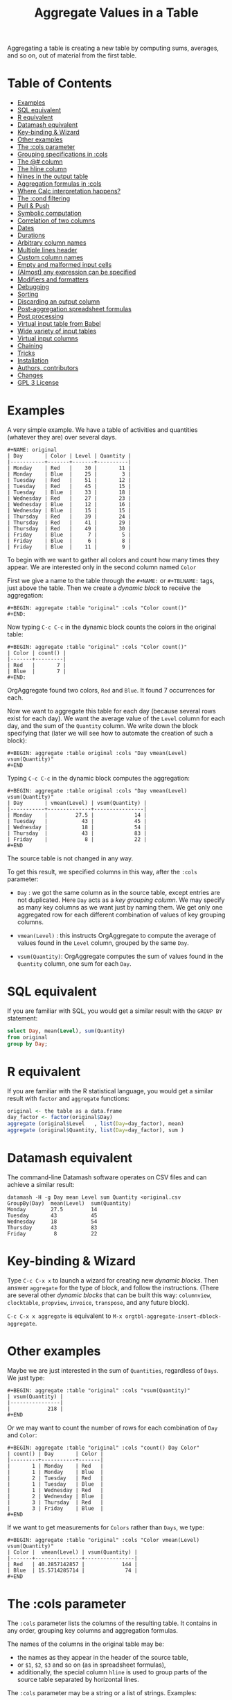 # -*- mode: org; coding:utf-8; -*-
#+TITLE: Aggregate Values in a Table
#+OPTIONS: ^:{} authors:Thierry Banel, Michael Brand toc:nil

Aggregating a table is creating a new table by computing sums,
averages, and so on, out of material from the first table.

* Table of Contents
:PROPERTIES:
:TOC:      :include siblings :depth 1 :force () :ignore (this) :local (nothing)
:CUSTOM_ID: table-of-contents
:END:

:CONTENTS:
- [[#examples][Examples]]
- [[#sql-equivalent][SQL equivalent]]
- [[#r-equivalent][R equivalent]]
- [[#datamash-equivalent][Datamash equivalent]]
- [[#key-binding--wizard][Key-binding & Wizard]]
- [[#other-examples][Other examples]]
- [[#the-cols-parameter][The :cols parameter]]
- [[#grouping-specifications-in-cols][Grouping specifications in :cols]]
- [[#the--column][The @# column]]
- [[#the-hline-column][The hline column]]
- [[#hlines-in-the-output-table][hlines in the output table]]
- [[#aggregation-formulas-in-cols][Aggregation formulas in :cols]]
- [[#where-calc-interpretation-happens][Where Calc interpretation happens?]]
- [[#the-cond-filtering][The :cond filtering]]
- [[#pull--push][Pull & Push]]
- [[#symbolic-computation][Symbolic computation]]
- [[#correlation-of-two-columns][Correlation of two columns]]
- [[#dates][Dates]]
- [[#durations][Durations]]
- [[#arbitrary-column-names][Arbitrary column names]]
- [[#multiple-lines-header][Multiple lines header]]
- [[#custom-column-names][Custom column names]]
- [[#empty-and-malformed-input-cells][Empty and malformed input cells]]
- [[#almost-any-expression-can-be-specified][(Almost) any expression can be specified]]
- [[#modifiers-and-formatters][Modifiers and formatters]]
- [[#debugging][Debugging]]
- [[#sorting][Sorting]]
- [[#discarding-an-output-column][Discarding an output column]]
- [[#post-aggregation-spreadsheet-formulas][Post-aggregation spreadsheet formulas]]
- [[#post-processing][Post processing]]
- [[#virtual-input-table-from-babel][Virtual input table from Babel]]
- [[#wide-variety-of-input-tables][Wide variety of input tables]]
- [[#virtual-input-columns][Virtual input columns]]
- [[#chaining][Chaining]]
- [[#tricks][Tricks]]
- [[#installation][Installation]]
- [[#authors-contributors][Authors, contributors]]
- [[#changes][Changes]]
- [[#gpl-3-license][GPL 3 License]]
:END:

* Examples
:PROPERTIES:
:CUSTOM_ID: examples
:END:
A very simple example. We have a table of activities and quantities
(whatever they are) over several days.

#+BEGIN_EXAMPLE
#+NAME: original
| Day       | Color | Level | Quantity |
|-----------+-------+-------+----------|
| Monday    | Red   |    30 |       11 |
| Monday    | Blue  |    25 |        3 |
| Tuesday   | Red   |    51 |       12 |
| Tuesday   | Red   |    45 |       15 |
| Tuesday   | Blue  |    33 |       18 |
| Wednesday | Red   |    27 |       23 |
| Wednesday | Blue  |    12 |       16 |
| Wednesday | Blue  |    15 |       15 |
| Thursday  | Red   |    39 |       24 |
| Thursday  | Red   |    41 |       29 |
| Thursday  | Red   |    49 |       30 |
| Friday    | Blue  |     7 |        5 |
| Friday    | Blue  |     6 |        8 |
| Friday    | Blue  |    11 |        9 |
#+END_EXAMPLE

To begin with we want to gather all colors and count how many times
they appear. We are interested only in the second column named =Color=

First we give a name to the table through the =#+NAME:=
or =#+TBLNAME:= tags, just above the table.
Then we create a /dynamic block/ to receive the aggregation:

#+BEGIN_EXAMPLE
#+BEGIN: aggregate :table "original" :cols "Color count()"
#+END:
#+END_EXAMPLE

Now typing =C-c C-c= in the dynamic block counts the colors in the original table:

#+BEGIN_EXAMPLE
#+BEGIN: aggregate :table "original" :cols "Color count()"
| Color | count() |
|-------+---------|
| Red   |       7 |
| Blue  |       7 |
#+END:
#+END_EXAMPLE

OrgAggregate found two colors, =Red= and =Blue=. It found 7 occurrences
for each.

Now we want to aggregate this table for each day (because several rows
exist for each day). We want the average value of the =Level= column for
each day, and the sum of the =Quantity= column. We write down the
block specifying that (later we will see how to automate the creation
of such a block):

#+BEGIN_EXAMPLE
#+BEGIN: aggregate :table original :cols "Day vmean(Level) vsum(Quantity)"
#+END
#+END_EXAMPLE

Typing =C-c C-c= in the dynamic block computes the aggregation:

#+BEGIN_EXAMPLE
#+BEGIN: aggregate :table original :cols "Day vmean(Level) vsum(Quantity)"
| Day       | vmean(Level) | vsum(Quantity) |
|-----------+--------------+----------------|
| Monday    |         27.5 |             14 |
| Tuesday   |           43 |             45 |
| Wednesday |           18 |             54 |
| Thursday  |           43 |             83 |
| Friday    |            8 |             22 |
#+END
#+END_EXAMPLE

The source table is not changed in any way.

To get this result, we specified columns in this way, after the
=:cols= parameter:

- =Day= : we got the same column as in the source table, except
  entries are not duplicated.  Here =Day= acts as a /key grouping column/.
  We may specify as many key columns as we want just by naming them.
  We get only one aggregated row for each different combination
  of values of key grouping columns.

- =vmean(Level)= : this instructs OrgAggregate to compute the average of
  values found in the =Level= column, grouped by the same =Day=.

- =vsum(Quantity)=: OrgAggregate computes the sum of values found in the
  =Quantity= column, one sum for each =Day=.

* SQL equivalent
:PROPERTIES:
:CUSTOM_ID: sql-equivalent
:END:

If you are familiar with SQL, you would get a similar result with the
=GROUP BY= statement:

#+begin_src sql
select Day, mean(Level), sum(Quantity)
from original
group by Day;
#+end_src

* R equivalent
:PROPERTIES:
:CUSTOM_ID: r-equivalent
:END:

If you are familiar with the R statistical language, you would get a
similar result with =factor= and =aggregate= functions:

#+begin_src R
original <- the table as a data.frame
day_factor <- factor(original$Day)
aggregate (original$Level   , list(Day=day_factor), mean)
aggregate (original$Quantity, list(Day=day_factor), sum )
#+end_src

* Datamash equivalent
:PROPERTIES:
:CUSTOM_ID: datamash-equivalent
:END:

The command-line Datamash software operates on CSV files and can
achieve a similar result:

#+begin_src shell
datamash -H -g Day mean Level sum Quantity <original.csv
GroupBy(Day)  mean(Level)  sum(Quantity)
Monday        27.5         14
Tuesday       43           45
Wednesday     18           54
Thursday      43           83
Friday         8           22
#+end_src

* Key-binding & Wizard
:PROPERTIES:
:CUSTOM_ID: key-binding--wizard
:END:

Type =C-c C-x x= to launch a wizard for creating new /dynamic blocks/.
Then answer =aggregate= for the type of block, and follow the instructions.
(There are several other /dynamic blocks/ that can be built this way:
~columnview~, ~clocktable~, ~propview~, ~invoice~, ~transpose~, and any
future block).

=C-c C-x x aggregate= is equivalent to
=M-x orgtbl-aggregate-insert-dblock-aggregate=.

* Other examples
:PROPERTIES:
:CUSTOM_ID: other-examples
:END:

Maybe we are just interested in the sum of =Quantities=, regardless of
=Days=. We just type:

#+BEGIN_EXAMPLE
#+BEGIN: aggregate :table "original" :cols "vsum(Quantity)"
| vsum(Quantity) |
|----------------|
|            218 |
#+END
#+END_EXAMPLE

Or we may want to count the number of rows for each combination of
=Day= and =Color=:

#+BEGIN_EXAMPLE
#+BEGIN: aggregate :table "original" :cols "count() Day Color"
| count() | Day       | Color |
|---------+-----------+-------|
|       1 | Monday    | Red   |
|       1 | Monday    | Blue  |
|       2 | Tuesday   | Red   |
|       1 | Tuesday   | Blue  |
|       1 | Wednesday | Red   |
|       2 | Wednesday | Blue  |
|       3 | Thursday  | Red   |
|       3 | Friday    | Blue  |
#+END
#+END_EXAMPLE

If we want to get measurements for =Colors= rather than =Days=, we
type:

#+BEGIN_EXAMPLE
#+BEGIN: aggregate :table "original" :cols "Color vmean(Level) vsum(Quantity)"
| Color |  vmean(Level) | vsum(Quantity) |
|-------+---------------+----------------|
| Red   | 40.2857142857 |            144 |
| Blue  | 15.5714285714 |             74 |
#+END
#+END_EXAMPLE

* The :cols parameter
:PROPERTIES:
:CUSTOM_ID: the-cols-parameter
:END:

The =:cols= parameter lists the columns of the resulting table. It
contains in any order, grouping key columns and aggregation formulas.

The names of the columns in the original table may be:
- the names as they appear in the header of the source table,
- or =$1=, =$2=, =$3= and so on (as in spreadsheet formulas),
- additionally, the special column =hline= is used to group
  parts of the source table separated by horizontal lines.

The =:cols= parameter may be a string or a list of strings. Examples:
#+BEGIN_EXAMPLE
  :cols "Day vmean(Level);f3 vsum(Quantity);f2"
  :cols ("Day" "vmean(Level);f3" "vsum(Quantity);f2")
#+END_EXAMPLE

If a single string is used, it is split by spaces. Thus, a given
formula, including its semicolon and modifiers, must not contain any
space. If spaces are required within a formula, then use the
parenthesis list. If a column name has spaces, quote it like this:
#+BEGIN_EXAMPLE
  'yellow submarine'
#+END_EXAMPLE

* Grouping specifications in :cols
:PROPERTIES:
:CUSTOM_ID: grouping-specifications-in-cols
:END:

Grouping is done on columns of the source table acting as key columns.
Just name the key columns.

Additionally, the =hline= specification means that rows between two
horizontal lines should be grouped.

Key columns and =hline= are used to group rows of the source
table with unique combinations of those columns.

* The @# column
:PROPERTIES:
:CUSTOM_ID: the--column
:END:

The special column named =@#= gives the row number in the source
table. The =@#= name is the same as in the Org table spreadsheet
formulas. It is a virtual column in the sense that it does not appear
in the input table. Other than that, it is usable as any real column.

Example: we compute the average of the row number for colors =Red= &
=Blue=. This gives a sense of whether each colors appears rather at the
beginning or the end of the table.

#+begin_example
#+BEGIN: aggregate :table "original" :cols "Color vmean(@#)"
| Color | vmean(@#) |
|-------+-----------|
| Red   | 6.2857143 |
| Blue  | 8.7142857 |
#+END:
#+end_example

Example: we recover the input table in reverse order. We use =@#= as a
key column sorted in decreasing order with =;^N=. Then we make it
invisible with =,<>= so that it does not appear in the output.

#+begin_example
#+BEGIN: aggregate :table "original" :cols "Day Color Level Quantity @#;^N;<>"
| Day       | Color | Level | Quantity |
|-----------+-------+-------+----------|
| Friday    | Blue  |    11 |        9 |
| Friday    | Blue  |     6 |        8 |
| Friday    | Blue  |     7 |        5 |
| Thursday  | Red   |    49 |       30 |
| Thursday  | Red   |    41 |       29 |
| Thursday  | Red   |    39 |       24 |
| Wednesday | Blue  |    15 |       15 |
| Wednesday | Blue  |    12 |       16 |
| Wednesday | Red   |    27 |       23 |
| Tuesday   | Blue  |    33 |       18 |
| Tuesday   | Red   |    45 |       15 |
| Tuesday   | Red   |    51 |       12 |
| Monday    | Blue  |    25 |        3 |
| Monday    | Red   |    30 |       11 |
#+END:
#+end_example

* The hline column
:PROPERTIES:
:CUSTOM_ID: the-hline-column
:END:

hline = "horizontal line"

The special column named =hline= gives the block number in the source
table. A block is the rows separated by horizontal lines in the input
table. The first block is numbered =0=. It is a virtual column in the
sense that it does not appear in the input table. Other than that, it
is usable as any real column.

Here is a source table containing 3 blocks separated by horizontal
lines:

#+BEGIN_EXAMPLE
#+NAME: originalhl
| Color | Level | Quantity |
|-------+-------+----------|
| Red   |    30 |       11 |
| Blue  |    25 |        3 |
| Red   |    51 |       12 |
| Red   |    45 |       15 |
| Blue  |    33 |       18 |
|-------+-------+----------|
| Red   |    27 |       23 |
| Blue  |    12 |       16 |
| Blue  |    15 |       15 |
| Red   |    39 |       24 |
| Red   |    41 |       29 |
|-------+-------+----------|
| Red   |    49 |       30 |
| Blue  |     7 |        5 |
| Blue  |     6 |        8 |
| Blue  |    11 |        9 |
#+END_EXAMPLE

And here is the aggregation by those 3 blocks:

#+BEGIN_EXAMPLE
#+BEGIN: aggregate :table originalhl :cols "hline vmean(Level) vsum(Quantity)"
| hline | vmean(Level) | vsum(Quantity) |
|-------+--------------+----------------|
|     0 |         36.8 |             59 |
|     1 |         26.8 |            107 |
|     2 |        18.25 |             52 |
#+END:
#+END_EXAMPLE

If we want additional details with the =Color= column, we just name it:

#+BEGIN_EXAMPLE
#+BEGIN: aggregate :table originalhl :cols "hline Color vmean(Level) vsum(Quantity)"
| hline | Color |  vmean(Level) | vsum(Quantity) |
|-------+-------+---------------+----------------|
|     0 | Red   |            42 |             38 |
|     0 | Blue  |            29 |             21 |
|     1 | Red   | 35.6666666667 |             76 |
|     1 | Blue  |          13.5 |             31 |
|     2 | Red   |            49 |             30 |
|     2 | Blue  |             8 |             22 |
#+END:
#+END_EXAMPLE

There is an ugly value, =35.6666666667=, in the middle of the
table. See later how to format it.

* hlines in the output table
:PROPERTIES:
:CUSTOM_ID: hlines-in-the-output-table
:END:

Example of an input table containing 3 hlines:

#+begin_example
#+name: withhline
| cölØr  | vâluε | ra;han |
|--------+-------+--------|
| Red    |   1.3 |     41 |
| Red    |   3.5 |     35 |
| Yellow |   9.1 |     95 |
| Red    |   2.6 |     84 |
|--------+-------+--------|
| Blue   |   8.7 |     52 |
| Blue   |   7.0 |     29 |
| Yellow |   5.4 |     17 |
|--------+-------+--------|
| Blue   |   4.9 |     64 |
| Red    |   3.9 |     51 |
| Yellow |   2.4 |     55 |
| Yellow |   6.6 |     34 |
|--------+-------+--------|
| Red    |   1.1 |     58 |
| Yellow |   3.4 |     51 |
#+end_example

With the =:hline 1= parameter, we get back the original hlines. Without
this parameter, the resulting table would have no hlines.

#+begin_example
#+BEGIN: aggregate :table "withhline" :cols "cölØr vâluε 'ra;han'" :hline 1
| cölØr  | vâluε | 'ra;han' |
|--------+-------+----------|
| Red    |   1.3 |       41 |
| Red    |   3.5 |       35 |
| Yellow |   9.1 |       95 |
| Red    |   2.6 |       84 |
|--------+-------+----------|
| Blue   |   8.7 |       52 |
| Blue   |   7.0 |       29 |
| Yellow |   5.4 |       17 |
|--------+-------+----------|
| Blue   |   4.9 |       64 |
| Red    |   3.9 |       51 |
| Yellow |   2.4 |       55 |
| Yellow |   6.6 |       34 |
|--------+-------+----------|
| Red    |   1.1 |       58 |
| Yellow |   3.4 |       51 |
#+END:
#+end_example

This example is a shorthand for this one, where an explicit =hline=
column is requested, then discarded with =<>=:

#+begin_example
#+BEGIN: aggregate :table "withhline" :cols "hline;^n;<> cölØr vâluε 'ra;han'" :hline 1
| cölØr  | vâluε | 'ra;han' |
|--------+-------+----------|
| Red    |   1.3 |       41 |
| Red    |   3.5 |       35 |
| Yellow |   9.1 |       95 |
| Red    |   2.6 |       84 |
|--------+-------+----------|
| Blue   |   8.7 |       52 |
| Blue   |   7.0 |       29 |
| Yellow |   5.4 |       17 |
|--------+-------+----------|
| Blue   |   4.9 |       64 |
| Red    |   3.9 |       51 |
| Yellow |   2.4 |       55 |
| Yellow |   6.6 |       34 |
|--------+-------+----------|
| Red    |   1.1 |       58 |
| Yellow |   3.4 |       51 |
#+END:
#+end_example

Actually, output hlines are not limited to input ones. They may appear
on the major sorted column. In this example, the =cölØr= column is
sorted, and we require output hlines with =:hline 1=. Then hlines will
separate blocks of identical =cölØr= rows:

#+begin_example
#+BEGIN: aggregate :table "withhline" :cols "cölØr;^a vâluε 'ra;han'" :hline 1
| cölØr  | vâluε | 'ra;han' |
|--------+-------+----------|
| Blue   |   8.7 |       52 |
| Blue   |   7.0 |       29 |
| Blue   |   4.9 |       64 |
|--------+-------+----------|
| Red    |   1.3 |       41 |
| Red    |   3.5 |       35 |
| Red    |   2.6 |       84 |
| Red    |   3.9 |       51 |
| Red    |   1.1 |       58 |
|--------+-------+----------|
| Yellow |   9.1 |       95 |
| Yellow |   5.4 |       17 |
| Yellow |   2.4 |       55 |
| Yellow |   6.6 |       34 |
| Yellow |   3.4 |       51 |
#+END:
#+end_example

In this previous example, output hlines are unrelated to input ones.

The =:hline= parameter may be =2=. It means that two sorted columns will
be looked at when deciding to put an hline. In the following example,
the two sorted columns are =hline= and =cölØr=. Therefore output hlines
separate blocks of identical =hline= and =cölØr=:

#+begin_example
#+BEGIN: aggregate :table "withhline" :cols "hline;^n cölØr;^a vâluε 'ra;han'" :hline 2
| hline | cölØr  | vâluε | 'ra;han' |
|-------+--------+-------+----------|
|     0 | Red    |   1.3 |       41 |
|     0 | Red    |   3.5 |       35 |
|     0 | Red    |   2.6 |       84 |
|-------+--------+-------+----------|
|     0 | Yellow |   9.1 |       95 |
|-------+--------+-------+----------|
|     1 | Blue   |   8.7 |       52 |
|     1 | Blue   |   7.0 |       29 |
|-------+--------+-------+----------|
|     1 | Yellow |   5.4 |       17 |
|-------+--------+-------+----------|
|     2 | Blue   |   4.9 |       64 |
|-------+--------+-------+----------|
|     2 | Red    |   3.9 |       51 |
|-------+--------+-------+----------|
|     2 | Yellow |   2.4 |       55 |
|     2 | Yellow |   6.6 |       34 |
|-------+--------+-------+----------|
|     3 | Red    |   1.1 |       58 |
|-------+--------+-------+----------|
|     3 | Yellow |   3.4 |       51 |
#+END:
#+end_example

And the =hline= column may be discarded (but its side effect
remains). To do so use the =;<>= specifier:

#+begin_example
#+BEGIN: aggregate :table "withhline" :cols "hline;^n;<> cölØr;^a vâluε 'ra;han'" :hline 2
| cölØr  | vâluε | 'ra;han' |
|--------+-------+----------|
| Red    |   1.3 |       41 |
| Red    |   3.5 |       35 |
| Red    |   2.6 |       84 |
|--------+-------+----------|
| Yellow |   9.1 |       95 |
|--------+-------+----------|
| Blue   |   8.7 |       52 |
| Blue   |   7.0 |       29 |
|--------+-------+----------|
| Yellow |   5.4 |       17 |
|--------+-------+----------|
| Blue   |   4.9 |       64 |
|--------+-------+----------|
| Red    |   3.9 |       51 |
|--------+-------+----------|
| Yellow |   2.4 |       55 |
| Yellow |   6.6 |       34 |
|--------+-------+----------|
| Red    |   1.1 |       58 |
|--------+-------+----------|
| Yellow |   3.4 |       51 |
#+END:
#+end_example

The =:hline= parameter accepts a number:
- =:hline 0=, =:hline no=, =:hline nil=, or no =:hline= mean that there will
  be no hlines in the output.
- =:hline 1=, =:hline yes=, =:hline t= mean that hlines will separate blocks
  of identical rows regarding the major sorted column. In case no
  column is sorted, then output hlines will reflect input ones.
- =:hline 2= means that the major and the next major sorted columns will
  be used to separate identical rows regarding those two columns.
- =:hline 3=, =:hline 4=, ... may be specified, but they may result in too
  much hlines.

* Aggregation formulas in :cols
:PROPERTIES:
:CUSTOM_ID: aggregation-formulas-in-cols
:END:

Aggregation formulas are applied for each of those groupings, on the
specified columns.

We saw examples with =sum=, =mean=, =count= aggregations. There are
many other aggregations. They are based on functions provided by Calc:

- =count()= or =vcount()=
  + in Calc: =`u #' (`calc-vector-count') [`vcount'])=
  + gives the number of elements in the group being aggregated;
    this function may or may not take a column parameter;
    with a parameter, empty cells are not counted
    (except with the =E= modifier)..

- =sum(X)= or =vsum(X)=
  + in Calc: =`u +' (`calc-vector-sum') [`vsum']=
  + computes the sum of elements being aggregated

- =cnorm(X)=
  + in Calc: =`v N' (calc-cnorm') [`cnorm']=
  + like =vsum(X)=, compute the sum of values, but first replacing negative
    values by their opposite

- =max(X)= or =vmax(X)=
  + in Calc: =`u X' (`calc-vector-max') [`vmax']=
  + gives the largest of the elements being aggregated

- =min(X)= or =vmin(X)=
  + in Calc: =`u N' (`calc-vector-min') [`vmin']=
  + gives the smallest of the elements being aggregated

- =span(X)= or =vspan(X)=
  + in Calc: =`v :' (`calc-set-span') [`vspan']=
  + summarizes values to be aggregated into an interval =[MIN..MAX]=
    where =MIN= and =MAX= are the minimal and maximal values to be aggregated

- =rnorm(X)=
  + in Calc: =`v n' (`calc-rnorm) [`rnorm']=
  + like =vmax(X)=, gives the maximum of values, but first replacing negative
    values by their opposite

- =mean(X)= or =vmean(X)=
  + in Calc: =`u M' (`calc-vector-mean') [`vmean']=
  + computes the average (arithmetic mean) of elements being aggregated

- =meane(X)= or =vmeane(X)=
  + in Calc: =`I u M' (`calc-vector-mean-error') [`vmeane']=
  + computes the average (as mean) along with the estimated error of elements being aggregated

- =median(X)= or =vmedian(X)=
  + in Calc: =`H u M' (`calc-vector-median') [`vmedian']=
  + computes the median of elements being aggregated, by taking the middle element after sorting them

- =hmean(X)= or =vhmean(X)=
  + in Calc: =`H I u M' (`calc-vector-harmonic-mean') [`vhmean']=
  + computes the harmonic mean of elements being aggregated

- =gmean(X)= or =vgmean(X)=
  + in Calc: =`u G' (`calc-vector-geometric-mean') [`vgmean']=
  + computes the geometric mean of elements being aggregated

- =sdev(X)= or =vsdev(X)=
  + in Calc: =`u S' (`calc-vector-sdev') [`vsdev']=
  + computes the standard deviation of elements being aggregated

- =psdev(X)= or =vpsdev(X)=
  + in Calc: =`I u S' (`calc-vector-pop-sdev') [`vpsdev']=
  + computes the population standard deviation (divide by N instead of N-1)

- =var(X)= or =vvar(X)=
  + in Calc: =`H u S' (`calc-vector-variance') [`vvar']=
  + computes the variance of elements being aggregated

- =pvar(X)= or =vpvar(X)=
  + in Calc: =`H u S' (`calc-vector-variance') [`vpvar']=
  + computes the population variance of elements being aggregated

- =pcov(X,Y)= or =vpcov(X,Y)=
  + in Calc: =`I u C' (`calc-vector-pop-covariance') [`vpcov']=
  + computes the population covariance of elements being aggregated from two columns (divides by N)

- =cov(X,Y)= or =vcov(X,Y)=
  + in Calc: =`u C' (`calc-vector-covariance') [`vcov']=
  + computes the sample covariance of elements being aggregated from two columns (divides by N-1)

- =corr(X,Y)= or =vcorr(X,Y)=
  + in Calc: =`H u C' (`calc-vector-correlation') [`vcorr']=
  + computes the linear correlation coefficient of elements being aggregated in two columns

- =prod(X)= or =vprod(X)=
  + in Calc: =`u *' (`calc-vector-product') [`vprod']=
  + computes the product of elements being aggregated

- =vlist(X)= or =list(X)=
  + gives the list of =X= being aggregated, verbatim, without aggregation.

- =(X)= or =X= in a formula
  + returns the list of =X= being aggregated, without aggregation,
    passed through Calc interpretation.

- =sort(X)=
  + in Calc: =`v S' (`calc-sort') [`sort']=
  + sorts elements to be aggregated in ascending order;
    only works on numerical values

- =rsort(X)=
  + in Calc: =`I v S' (`calc-sort') [`sort']=
  + sorts elements to be aggregated in descending order;
    only works on numerical values

- =rev(X)=
  + in Calc: =`' (`calc-reverse-vector') [`rev']=
  + returns the list of values to be aggregated in reverse order

- =subvec(X,from)=, =subvec(X,from,to)=
  + in Calc: =`v s' (`calcFunc-subvec') [`subvec']=
  + extracts a sub-list from =X= starting at =from= and ending at =to= excluded
    (or up to the end if =to= is not given).
    The first value is numbered =1=. So for instance
    =subvec(X,1,3)= extracts the first two values

- =vmask(M,X)=
  + in Calc: =`v m' (`calcFunc-vmask') [`vmask']=
  + extracts a sub-list from =X=, keeping only values for which corresponding values in
    =M= (the mask) are not zero

- =head(X)=
  + in Calc: =`v h' (`calc-head') [`head']=
  + returns the first value to be aggregated

- =rtail(X)=
  + in Calc: =`H I v h' (`calc-head') [`rtail']=
  + returns the last value to be aggregated

- =find(X,val)=
  + in Calc: =`v f' (`calc-vector-find') [`find']=
  + returns the index of =val= in the list of values to be aggregated, or =0=
    if =val= is not found. Index starts from =1=

- =rdup(X)=
  + in Calc: =`v +' (`calc-remove-duplicates') [`rdup']=
  + remove duplicates from =X= and returns remaining values sorted in
    ascending order

- =grade(X)=
  + in Calc: =`v G' (`calc-grade') [`grade']=
  + returns a list of index of values to be aggregated: the index of the lowest value,
    then the second lowest value, and so on up to the index of the highest value.
    Indexes start from =1=

- =rgrade(X)=
  + in Calc: =`I v G' (`calc-grade') [`rgrade']=
  + Like =grade= in reverse order

The aggregation functions may be written with or without a leading
=v=. =sum= and =vsum= are equivalent.  The =v= form should be
preferred, as it is the one used in the Org table spreadsheet, and in
Calc.  The non-v names may be dropped in the future.

* Where Calc interpretation happens?
:PROPERTIES:
:CUSTOM_ID: where-calc-interpretation-happens
:END:

*Calc* is the standard Emacs desktop calculator. Actual mathematical
computations are handled through Calc. This offers a lot of
flexibility.

Example of input table. Besides numbers, there are cells with
mathematical expressions like =20*30=, or just labels as =Red&Green=
without any mathematical meaning.

#+BEGIN_EXAMPLE
#+name: to_Calc_or_not_to_Calc
| Day       | Color      | Level  |
|-----------+------------+--------|
| Monday    | Red        | 20*30  |
| Monday    | Blue       | 55+45  |
| Tuesday   | Red        | 1      |
| Tuesday   | Red&Green  | 2      |
| Tuesday   | Blue+Green | 3      |
| Wednesday | Red        | (27)   |
| Wednesday | Red        | (12+1) |
| Wednesday | Green      | [15]   |
#+END_EXAMPLE

Basically, Calc operates twice. For example in the formula
=vsum(Level)=:
- Calc computes =Level= for every input cell in the =Level= column,
- then Calc computes =vsum()= applied to the resulting list.

#+BEGIN_EXAMPLE
#+BEGIN: aggregate :table "to_Calc_or_not_to_Calc" :cols "Day vsum(Level)"
| Day       | vsum(Level) |
|-----------+-------------|
| Monday    |         700 |
| Tuesday   |           6 |
| Wednesday |          55 |
#+END:
#+END_EXAMPLE

There are a few occasions were Calc computation does not happen:
=vcount()= and =vlist(X)=.

The =vcount()= sub-formula is evaluated as the number of input rows in
each group, without Calc intervention. However, later on Calc can
handle this number in a formula as this one: =vsum(Level)/vcount()=

#+BEGIN_EXAMPLE
#+BEGIN: aggregate :table "to_Calc_or_not_to_Calc" :cols "Day vcount() vsum(Level)/vcount()"
| Day       | vcount() | vsum(Level)/vcount() |
|-----------+----------+----------------------|
| Monday    |        2 |                  350 |
| Tuesday   |        3 |                    2 |
| Wednesday |        3 |            18.333333 |
#+END:
#+END_EXAMPLE

And of course when input cells do not have a mathematical meaning, the
result is non-sens:

#+BEGIN_EXAMPLE
#+BEGIN: aggregate :table "to_Calc_or_not_to_Calc" :cols "Day vsum(Color)"
| Day       | vsum(Color)                                    |
|-----------+------------------------------------------------|
| Monday    | Red + Blue                                     |
| Tuesday   | Red + error(3, '"Syntax error") + Blue + Green |
| Wednesday | 2 Red + Green                                  |
#+END:
#+END_EXAMPLE

The =vlist(X)= formula is not handled by Calc at all. This formula
must appear alone (not embedded as part of a bigger formula). The cells
=X= are not interpreted by Calc. As a result, =vlist(X)= produces a
cell which concatenates input cells verbatim. For instance, the input
cell =20*30= is left as-is.

#+BEGIN_EXAMPLE
#+BEGIN: aggregate :table "to_Calc_or_not_to_Calc" :cols "Day vlist(Color) vlist(Level)"
| Day       | vlist(Color)               | vlist(Level)       |
|-----------+----------------------------+--------------------|
| Monday    | Red, Blue                  | 20*30, 55+45       |
| Tuesday   | Red, Red&Green, Blue+Green | 1, 2, 3            |
| Wednesday | Red, Red, Green            | (27), (12+1), [15] |
#+END:
#+END_EXAMPLE

As a contrast, the formula =(Level)= yields a list processed through
Calc. For instance, the =20*30= formula is replaced by =600=.

#+BEGIN_EXAMPLE
#+BEGIN: aggregate :table "to_Calc_or_not_to_Calc" :cols "Day (Color) (Level)"
| Day       | (Color)                                        | (Level)        |
|-----------+------------------------------------------------+----------------|
| Monday    | [Red, Blue]                                    | [600, 100]     |
| Tuesday   | [Red, error(3, '"Syntax error"), Blue + Green] | [1, 2, 3]      |
| Wednesday | [Red, Red, Green]                              | [27, 13, [15]] |
#+END:
#+END_EXAMPLE

Here we used parenthesis in =(Color)= and =(Level)= because otherwise
they would have been /key columns/. Instead of parenthesis, we can
embed such expressions in formulas, like =Level+1=:

#+BEGIN_EXAMPLE
#+BEGIN: aggregate :table "to_Calc_or_not_to_Calc" :cols "Day Level+1"
| Day       | Level+1        |
|-----------+----------------|
| Monday    | [601, 101]     |
| Tuesday   | [2, 3, 4]      |
| Wednesday | [28, 14, [16]] |
#+END:
#+END_EXAMPLE

To summarize, a column name embedded in a formula is evaluated as the
list of input cells, processed by Calc. Except for the =vlist(Column)=
formula where input cells are kept verbatim.

By the way, what is the meaning of the expression =Level*Level=? For
=Monday=, it is =[600,100]*[600,100]=. Then Calc simplifies that as a
/vector product/: sum of individual products. =600^2+100^2=

#+BEGIN_EXAMPLE
#+BEGIN: aggregate :table "to_Calc_or_not_to_Calc" :cols "Day Level*Level Level+Level"
| Day       | Level*Level | Level+Level    |
|-----------+-------------+----------------|
| Monday    |      370000 | [1200, 200]    |
| Tuesday   |          14 | [2, 4, 6]      |
| Wednesday |        1123 | [54, 26, [30]] |
#+END:
#+END_EXAMPLE

* The :cond filtering
:PROPERTIES:
:CUSTOM_ID: the-cond-filtering
:END:

This parameter is optional. If present, it specifies a lisp
expression which tells whether or not a row should be kept. When the
expression evaluates to nil, the row is discarded.

Examples of useful expressions includes:
- =:cond (equal Color "Red")=
  + to keep only rows where =Color= is =Red=
- =:cond (> (string-to-number Quantity) 19)=
  + to keep only rows for which =Quantity= is more than =19=
  + note the call to =string-to-number=; without this call, =Quantity= would be used as a string
- =:cond (> (* (string-to-number Level) 2.5) (string-to-number Quantity))=
  + to keep only rows for which =2.5*Level > Quantity=

Beware with this example: =:cond (equal Color "Red")=. The input table
should not have a column named =Red=, otherwise the condition will mean:
/keep only rows with the same value in columns Color and Red/

As a special case, when =:cols= parameter is not given, the result is
the same as =:cols "COL1 COL2 COL3...".= All columns in the input
table are specified as key columns, and output in the resulting table.

This is useful when just filtering. But be aware that aggregation
still occurs. So duplicate input rows appear only once in the result.

* Pull & Push
:PROPERTIES:
:CUSTOM_ID: pull--push
:END:

Two modes are available: /pull/ & /push/.

In the /pull/ mode, we use so called "dynamic blocks".
The resulting table knows how to build itself.
Example:

We have a source table which is unaware that it will be derived in an
aggregated table:

#+BEGIN_EXAMPLE
#+NAME: source1
| Day       | Color | Level | Quantity |
|-----------+-------+-------+----------|
| Monday    | Red   |    30 |       11 |
| Monday    | Blue  |    25 |        3 |
| Tuesday   | Red   |    51 |       12 |
| Tuesday   | Red   |    45 |       15 |
| Tuesday   | Blue  |    33 |       18 |
| Wednesday | Red   |    27 |       23 |
| Wednesday | Blue  |    12 |       16 |
| Wednesday | Blue  |    15 |       15 |
| Thursday  | Red   |    39 |       24 |
| Thursday  | Red   |    41 |       29 |
| Thursday  | Red   |    49 |       30 |
| Friday    | Blue  |     7 |        5 |
| Friday    | Blue  |     6 |        8 |
| Friday    | Blue  |    11 |        9 |
#+END_EXAMPLE

We create somewhere else a /dynamic block/ which carries the
specification of the aggregation:

#+BEGIN_EXAMPLE
#+BEGIN: aggregate :table "source1" :cols "Day vmean(Level) vsum(Quantity)"
| Day       | vmean(Level) | vsum(Quantity) |
|-----------+--------------+----------------|
| Monday    |         27.5 |             14 |
| Tuesday   |           43 |             45 |
| Wednesday |           18 |             54 |
| Thursday  |           43 |             83 |
| Friday    |            8 |             22 |
#+END
#+END_EXAMPLE

Typing =C-c C-c= in the dynamic block recomputes it freshly.

In /push/ mode, the source table drives the creation of derived
tables. We specify the wanted results in =#+ORGTBL: SEND= directives
(as many as desired):

#+BEGIN_EXAMPLE
#+ORGTBL: SEND derived1 orgtbl-to-aggregated-table :cols "vmean(Level) vsum(Quantity)"
#+ORGTBL: SEND derived2 orgtbl-to-aggregated-table :cols "Day vmean(Level) vsum(Quantity)"
| Day       | Color | Level | Quantity |
|-----------+-------+-------+----------|
| Monday    | Red   |    30 |       11 |
| Monday    | Blue  |    25 |        3 |
| Tuesday   | Red   |    51 |       12 |
| Tuesday   | Red   |    45 |       15 |
| Tuesday   | Blue  |    33 |       18 |
| Wednesday | Red   |    27 |       23 |
| Wednesday | Blue  |    12 |       16 |
| Wednesday | Blue  |    15 |       15 |
| Thursday  | Red   |    39 |       24 |
| Thursday  | Red   |    41 |       29 |
| Thursday  | Red   |    49 |       30 |
| Friday    | Blue  |     7 |        5 |
| Friday    | Blue  |     6 |        8 |
| Friday    | Blue  |    11 |        9 |
#+END_EXAMPLE

We must create the receiving blocks somewhere else in the same file:

#+BEGIN_EXAMPLE
#+BEGIN RECEIVE ORGTBL derived1
#+END RECEIVE ORGTBL derived1
#+END_EXAMPLE

#+BEGIN_EXAMPLE
#+BEGIN RECEIVE ORGTBL derived2
#+END RECEIVE ORGTBL derived2
#+END_EXAMPLE

Then we come back to the source table and type =C-c C-c= with the
cursor on the 1st pipe of the table, to refresh the derived tables:

#+BEGIN_EXAMPLE
#+BEGIN RECEIVE ORGTBL derived1
|  vmean(Level) | vsum(Quantity) |
|---------------+----------------|
| 27.9285714286 |            218 |
#+END RECEIVE ORGTBL derived1
#+END_EXAMPLE

#+BEGIN_EXAMPLE
#+BEGIN RECEIVE ORGTBL derived2
| Day       | vmean(Level) | vsum(Quantity) |
|-----------+--------------+----------------|
| Monday    |         27.5 |             14 |
| Tuesday   |           43 |             45 |
| Wednesday |           18 |             54 |
| Thursday  |           43 |             83 |
| Friday    |            8 |             22 |
#+END RECEIVE ORGTBL derived2
#+END_EXAMPLE

Pull & push modes use the same engine in the background.
Thus, using either is just a matter of convenience.

_Glitch:_ in push mode you may see strange output like =\_{}=.
This is an escape generated by Org Mode (nothing to do with OrgAggregate).
It happens for the following characters: =&%#_^=
To disable that, in the =#+ORGTBL: SEND= line, add this parameter:
=:no-escape true=

* Symbolic computation
:PROPERTIES:
:CUSTOM_ID: symbolic-computation
:END:

The computations are based on Calc, which is a symbolic calculator.
Thus, symbolic computations are built-in. Example:

This is the source table:

#+BEGIN_EXAMPLE
#+NAME: symtable
| Day       | Color |  Level | Quantity |
|-----------+-------+--------+----------|
| Monday    | Red   |   30+x |     11+a |
| Monday    | Blue  | 25+3*x |        3 |
| Tuesday   | Red   | 51+2*x |       12 |
| Tuesday   | Red   |   45-x |       15 |
| Tuesday   | Blue  |     33 |       18 |
| Wednesday | Red   |     27 |       23 |
| Wednesday | Blue  |   12+x |       16 |
| Wednesday | Blue  |     15 |   15-6*a |
| Thursday  | Red   |     39 |   24-5*a |
| Thursday  | Red   |     41 |       29 |
| Thursday  | Red   |   49+x |   30+9*a |
| Friday    | Blue  |      7 |      5+a |
| Friday    | Blue  |      6 |        8 |
| Friday    | Blue  |     11 |        9 |
#+END_EXAMPLE

And here is the aggregated, symbolic result:

#+BEGIN_EXAMPLE
#+BEGIN: aggregate :table "symtable" :cols "Day vmean(Level) vsum(Quantity)"
| Day       | vmean(Level)          | vsum(Quantity) |
|-----------+-----------------------+----------------|
| Monday    | 2. x + 27.5           | a + 14         |
| Tuesday   | 0.333333333334 x + 43 | 45             |
| Wednesday | x / 3 + 18            | 54 - 6 a       |
| Thursday  | x / 3 + 43.           | 4 a + 83       |
| Friday    | 8                     | a + 22         |
#+END
#+END_EXAMPLE

Symbolic calculations are correctly performed on =x= and =a=, which
are symbolic (as opposed to numeric) expressions.

Note that if there are empty cells in the input, they will be changed to
=nan= /not a number/, and the whole aggregation will yield =nan=.  This is
probably not the expected result.  The =N= modifier (see paragraph "modifiers
and formatters") won't help, because even though it will replace empty cells
with zero, it will do the same for anything which does not look like a
number.  The best is to just avoid empty cells when dealing with symbolic
calculations.

* Correlation of two columns
:PROPERTIES:
:CUSTOM_ID: correlation-of-two-columns
:END:

Some aggregations work on two columns (rather than one column for
=vsum()=, =vmean()=).
Those aggregations are =vcov(,)=, =vpcov(,)=, =vcorr(,)=.
- =vcorr(,)= computes the linear correlation between two columns.
- =vcov(,)= and =vpcov(,)= compute the covariance of two columns.

Example. We create a table where column =y= is a noisy version of
column =x=:

#+BEGIN_EXAMPLE
#+TBLNAME: noisydata
| bin   |  x |       y |
|-------+----+---------|
| small |  1 |  10.454 |
| small |  2 |  21.856 |
| small |  3 |  30.678 |
| small |  4 |  41.392 |
| small |  5 |  51.554 |
| large |  6 |  61.824 |
| large |  7 |  71.538 |
| large |  8 |  80.476 |
| large |  9 |  90.066 |
| large | 10 | 101.070 |
| large | 11 | 111.748 |
| large | 12 | 121.084 |
#+TBLFM: $3=$2*10+random(1000)/500;%.3f
#+END_EXAMPLE

#+BEGIN_EXAMPLE
#+BEGIN: aggregate :table noisydata :cols "bin vcorr(x,y) vcov(x,y) vpcov(x,y)"
| bin   |     vcorr(x,y) |     vcov(x,y) |    vpcov(x,y) |
|-------+----------------+---------------+---------------|
| small | 0.999459736649 |        25.434 |       20.3472 |
| large | 0.999542438688 | 46.4656666667 | 39.8277142857 |
#+END
#+END_EXAMPLE

We see that the correlation between =x= and =y= is very close to =1=,
meaning that both columns are correlated. Indeed they are, as the =y=
is computed from =x= with the formula =y = 10*x +
noise_between_0_and_2=.

* Dates
:PROPERTIES:
:CUSTOM_ID: dates
:END:

Some aggregations are possible on dates. Example. Here is a source
table containing dates:

#+BEGIN_EXAMPLE
#+tblname: datetable
| Date                   |
|------------------------|
| [2035-12-22 Sat 09:01] |
| [2034-11-24 Fri 13:04] |
| [2030-09-24 Tue 13:54] |
| [2027-09-25 Sat 03:54] |
| [2023-02-26 Sun 16:11] |
| [2020-03-17 Tue 03:51] |
| [2018-08-21 Tue 00:00] |
| [2012-12-25 Tue 00:00] |
#+END_EXAMPLE

Here are the earliest and the latest dates, along with the average of
all input dates:

#+BEGIN_EXAMPLE
#+BEGIN: aggregate :table datetable :cols "vmin(Date) vmax(Date) vmean(Date)"
| vmin(Date)             | vmax(Date)             | vmean(Date) |
|------------------------+------------------------+-------------|
| <2012-12-25 Tue 00:00> | <2035-12-22 Sat 09:01> |   739448.44 |
#+END:
#+END_EXAMPLE

The average of all dates is a number? Actually, it is a date expressed
as the number of days since =[0000-12-31 Sun 00:00]=. To force a
number of days to be interpreted as a date, use the =date()= function:

#+BEGIN_EXAMPLE
#+BEGIN: aggregate :table datetable :cols "date(vmean(Date))"
| date(vmean(Date))      |
|------------------------|
| <2025-07-16 Wed 10:29> |
#+END:
#+END_EXAMPLE

With the =date()= function in mind, all kinds of dates handling can be
done. Example: the average of earliest and the latest dates is
different from the average of all dates:

#+BEGIN_EXAMPLE
#+BEGIN: aggregate :table datetable :cols "date(vmean(vmin(Date),vmax(Date))) date(vmean(Date))"
| date(vmean(vmin(Date),vmax(Date))) | date(vmean(Date))      |
|------------------------------------+------------------------|
| <2024-06-23 Sun 16:30>             | <2025-07-16 Wed 10:29> |
#+END:
#+END_EXAMPLE

Note that =date()= is not special to OrgAggregate. It can be used in
Org Mode spreadsheet formulas.

* Durations
:PROPERTIES:
:CUSTOM_ID: durations
:END:
In Org Mode spreadsheet, durations have the forms =HH:MM= or
=HH:MM:SS=. In OrgAggregate, when an input cell have one of those two
forms, it is converted into a number of seconds. For instance, =01:00=
is converted into =3600= and =00:00:07= is converted into =7=.

There may be a single digit for hours, as in =7:12= or more than two as in =1255:45:00=.

To output such a form, use a formatter: =;T=; =;t=, =;U=. For example, we
have 3 durations as input, and we want the average of them:

#+BEGIN_EXAMPLE
#+name: some_durations
|      dur |
|----------|
| 07:45:30 |
|    13:55 |
|    17:12 |
#+END_EXAMPLE

#+BEGIN_EXAMPLE
#+BEGIN: aggregate :table "some_durations" :cols "vmean(dur) vmean(dur);T vmean(dur);t vmean(dur);U"
| vmean(dur) | vmean(dur) | vmean(dur) | vmean(dur) |
|------------+------------+------------+------------|
|      46650 |   12:57:30 |      12.96 |      12:57 |
#+END:
#+END_EXAMPLE

- With no formatter, we get a number of seconds
- The =T= formatter outputs the result as =HH:MM:SS=
- The =U= formatter outputs the result as =HH:MM=
- The =t= formatter converts the result into a number of hours (it
  divides the number of seconds by 3600, and displays only two digits
  after dot)

The Calc syntax for durations is also recognized:
#+BEGIN_EXAMPLE
HH@ MM'
HH@ MM' SS"
#+END_EXAMPLE
Example:

#+BEGIN_EXAMPLE
#+name: calc_durations
| dur        |
|------------|
| 07@ 45' 30 |
| 13@ 55'    |
| 17@ 12'    |
#+END_EXAMPLE

#+BEGIN_EXAMPLE
#+BEGIN: aggregate :table "calc_durations" :cols "vmean(dur)"
| vmean(dur)   |
|--------------|
| 12@ 57' 30." |
#+END:
#+END_EXAMPLE

* Arbitrary column names
:PROPERTIES:
:CUSTOM_ID: arbitrary-column-names
:END:
Column names are not necessarily alphanumeric words. They may contain
any characters, including spaces, quotes, +, -, whatever. They must
not extend on several lines thought.

Those names need to be protected with quotes (single or double quotes)
within formulas.

Examples:
- =:cols= "=mean('estimated value')="
- =:cond (equal "true color" "Red")=

Quoting is not required for
- ASCII letters
- numbers
- underscore _, dollar $, dot .
- accented letters like à é
- Greek letters like α, Ω
- northern letters like ø
- Russian letters like й
- Esperanto letters like ŭ
- Japanese ideograms like 量

Note that in =:cond= Lisp expression, only double quotes work. This is
because single quote in Lisp has a very special meaning.

~Ubuntu Mono~ font can be used for displaying aligned Japanese
characters, although not perfectly.

* Multiple lines header
:PROPERTIES:
:CUSTOM_ID: multiple-lines-header
:END:
The header of the source table may be more than one row tall.  Only the
first header row is used to match column names between the source
table and the =:cols= specifications.

Best effort is made to propagate additional header rows to the
aggregated table.  This happens when the aggregated column refers to a
single source column, either as a key column or a formula involving a
single column.

#+begin_example
#+name: tall-header
| color  | quantity |  level |
| <l>    |     <r7> |    <3> |
| kolor  |     kiom | nivelo |
|--------+----------+--------|
| yellow |       72 |      3 |
| green  |       55 |      5 |
| <c>    |          |        |
| orange |       80 |      2 |
| yellow |       13 |      1 |

#+BEGIN: aggregate :table "tall-header" :cols "color vsum(quantity);'sum' count();'nb' vsum(quantity)/vmean(level);'leveled'"
| color  |  sum | nb | leveled |
| <l>    | <r7> |    |         |
| kolor  | kiom |    |         |
|--------+------+----+---------|
| yellow |   85 |  2 |    42.5 |
| green  |   55 |  1 |      11 |
| orange |   80 |  1 |      40 |
#+END:
#+end_example

Note that the last aggregated column has just =leveled= in its header.
This is because this column refers to more than one source columns,
namely =quantity= and =level=.

Note that in this example, there are formatting cookies:
: <> <l> <c> <r> <7> <l7> <c7> <r7>

Data rows containing at least one cookie are ignored. They are not
ignored in the header.

* Custom column names
:PROPERTIES:
:CUSTOM_ID: custom-column-names
:END:
In this example, column have names which are difficult to handle:

#+BEGIN_EXAMPLE
#+BEGIN: aggregate :table original :cols "Day vmean(Level*2) vsum(Quantity^2)"
| Day       | vmean(Level*2) | vsum(Quantity^2) |
|-----------+----------------+------------------|
| Monday    |             55 |              130 |
| Tuesday   |             86 |              693 |
| Wednesday |             36 |             1010 |
| Thursday  |             86 |             2317 |
| Friday    |             16 |              170 |
#+END
#+END_EXAMPLE

We can give them custom names with the =;'custom name'= decoration:

#+BEGIN_EXAMPLE
#+BEGIN: aggregate :table original :cols "Day vmean(Level*2);'mean2' vsum(Quantity^2);'sum_squares'"
| Day       | mean2 | sum_squares |
|-----------+-------+-------------|
| Monday    |    55 |         130 |
| Tuesday   |    86 |         693 |
| Wednesday |    36 |        1010 |
| Thursday  |    86 |        2317 |
| Friday    |    16 |         170 |
#+END
#+END_EXAMPLE

Decorators are optional.

* Empty and malformed input cells
:PROPERTIES:
:CUSTOM_ID: empty-and-malformed-input-cells
:END:

The input table may contain malformed mathematical text.  For
instance, a cell containing =5+= is malformed, because an expression
is missing after the =+= symbol.  In this case, the value will be
replaced by =error(2, '"Expected a number")= which will appear in the
aggregated table, signaling the problem.

An input cell may be empty.  In this case, it may be ignored or
converted to zero, depending on modifier flags =E= and =N=.

The empty cells treatment
- makes no difference for =vsum= and =count=.
- may result in zero for =prod=,
- change =vmean= result,
- change =vmin= and =vmax=, a possibly empty list of values resulting in
  =inf= or =-inf=

Some aggregation functions operate on two columns.  If the two columns
have empty values at different locations, then they should be
interpreted as zero with the =NE= modifier, otherwise the result will
be inconsistent.

Sometimes an input table may be malformed, with incomplete rows, like
this one:

#+BEGIN_EXAMPLE
| Color | Level | Quantity | Day       |
|-------+-------+----------+-----------|
| Red   |    30 |       11 | Monday    |
| Blue  |    25 |        3 | Monday    |
|
| Blue  |    33 |       18 | Tuesday   |
| Red   |    27 |
| Blue  |    12 |       16 | Wednesday |
| Blue  |    15 |       15 |
|
#+END_EXAMPLE

Missing cells are handled as though they were empty.

* (Almost) any expression can be specified
:PROPERTIES:
:CUSTOM_ID: almost-any-expression-can-be-specified
:END:

Virtually any Calc formula can be specified as an aggregation formula.

Single column name (as they appear in the header of the source table,
or in the form of =$1=, =$2=, ..., or the virtual column =hline=) are
key columns.  Everything else is given to Calc, to be computed as an
aggregation.

For instance:
#+BEGIN_EXAMPLE
(3)                        ;; a constant
vmean(2*X+1)               ;; aggregate an expression
exp(vmean(map(log,N)))     ;; the exponential average
vsum((X-vmean(X))^2)       ;; X-vmean(X) centers the sample on zero
#+END_EXAMPLE

Arguably, the first expression is useless, but legal.  The aggregation
can apply to a computed list of values.  The result of an aggregation
can be further processed in a formula.  An aggregation can even apply
to an expression containing another aggregation.

In an expression, if a variable has the name of a column, then it is
replaced by a Calc vector containing values from this column.

The special expression =(C)= (a column name within parenthesis)
yields a list of values to be aggregated from this column, except they
are not aggregated. Note that parenthesis are required, otherwise, =C=
would act as a key grouping column.

* Modifiers and formatters
:PROPERTIES:
:CUSTOM_ID: modifiers-and-formatters
:END:
An expression may optionally be followed by modifiers and formatters,
after a semicolon. Examples:

#+BEGIN_EXAMPLE
vsum(X);p20    ;; increase Calc internal precision to 20 digits
vsum(X);f3     ;; output the result with 3 digits after the decimal dot
vsum(X);%.3f   ;; output the result with 3 digits after the decimal dot
#+END_EXAMPLE

The modifiers and formatters are fully compatible with those of the
Org Mode spreadsheet.

- =p12= change the precision to 12 decimal digits.
- =n7= output as floating point number with 7 decimal digits.
- =f4= output number with 4 decimal places after dot.
- =s5= output number in "scientific" mode (with exponent of 10) with 5
  decimal digits.
- =e6= output number in "engineering" mode (with exponent of 10 multiple
  of 3) with 6 decimal digits.
- =t= output duration in decimal hours; input is supposed to be either a
  duration like ="2:37"= meaning 2 hours and 37 minutes, or a number of
  seconds like ="1234=" which is approximately =0.34= hours. The output is
  controlled by the =org-table-duration-custom-format= variable.
- =T= output duration in an hours-minutes-seconds format like ="01:20:34"=
  meaning 1 hour, 20 minutes, and 34 seconds.
- =U= like =t=, but disregard the =org-table-duration-custom-format=
  variable and use ='hh:mm= in place.
- =N= output number: remove any non-numeric output.
- =E= keep empty input cells. The result is often =nan=. Without =E=, empty
  input cells cells are ignored as if they did not exist.
- =D= angles are in degrees.
- =R= angles are in radians.
- =F= output is presented as a fraction of integers if it actually
  is. The format is the Calc one, for example ="2:3"= means =2/3=.
- =S= symbolic mode. When an input cell is, for instance =sqrt(2)=, it it
  kept as-is rather than being replaced by =1.41421=.

Additionally, a few formatters are dedicated to debugging:

- =c= output the Calc expression before substitution by actual input
  cells values.
- =q= output the Lisp expression before substitution by actual input
  cells values.
- =C= output the Calc expression before it gets simplified and folded.
- =Q= output the Lisp expression before it gets simplified and folded.

* Debugging
:PROPERTIES:
:CUSTOM_ID: debugging
:END:
The work of OrgAggregate is to hand out pieces of the input table to
Calc (the Emacs calculator).

Is some intricate cases, it may be useful to see what is going on. The
debugging formatters come handy.

Here is an example input table:

#+begin_example
#+name: inputdebug
|   nn | aa |
|------+----|
| 1.23 | a  |
| 7.65 | b  |
| 8.46 | c  |
|------+----|
| 2.44 | d  |
| 6.81 | e  |
#+end_example

And here is an aggregation to debug:

#+begin_example
#+BEGIN: aggregate :table "inputdebug" :cols "hline vsum(nn*10) vsum(aa+7)"
| hline | vsum(nn*10) | vsum(aa+7)     |
|-------+-------------+----------------|
|     0 |       173.4 | a + b + c + 21 |
|     1 |        92.5 | d + e + 14     |
#+END:
#+end_example

So far so good. But we would like to know what Calc did. To do so let
us add the =c= formatter.

#+begin_example
#+BEGIN: aggregate :table "inputdebug" :cols "hline vsum(nn*10);c vsum(aa+7);c"
| hline | vsum(nn*10) | vsum(aa+7) |
|-------+-------------+------------|
|     0 | vsum($1*10) | vsum($2+7) |
|     1 | vsum($1*10) | vsum($2+7) |
#+END:
#+end_example

Each output cell now contains the formula, with column names replaced
by dollar equivalent forms. But without any further processing.

Let us go one step further with the =C= formatter:

#+begin_example
#+BEGIN: aggregate :table "inputdebug" :cols "hline vsum(nn*10);C vsum(aa+7);C"
| hline | vsum(nn*10)                 | vsum(aa+7)          |
|-------+-----------------------------+---------------------|
|     0 | vsum([1.23, 7.65, 8.46] 10) | vsum([a, b, c] + 7) |
|     1 | vsum([2.44, 6.81] 10)       | vsum([d, e] + 7)    |
#+END:
#+end_example

The dollar forms were replaced by Calc vectors made of input cells. No
foldings or simplifications went on. The vectors are slices of columns,
selected by OrgAggregate in response of the =hline= aggregation.

We see that multiplying by =10= or adding =7= is done on a Calc vector. It
happens that Calc knows how to multiply or add something to a
vector. OrgAggregate does not perform those operations, it delegates
them to Calc.

We can also view the same results, formatted as Lisp forms (rather
than Calc forms) with the =Q= formatter:

#+begin_example
#+BEGIN: aggregate :table "inputdebug" :cols "hline vsum(nn*10);Q vsum(aa+7);Q"
| hline | vsum(nn*10)                                                               | vsum(aa+7)                                                            |
|-------+---------------------------------------------------------------------------+-----------------------------------------------------------------------|
|     0 | (calcFunc-vsum (* (vec (float 123 -2) (float 765 -2) (float 846 -2)) 10)) | (calcFunc-vsum (+ (vec (var a var-a) (var b var-b) (var c var-c)) 7)) |
|     1 | (calcFunc-vsum (* (vec (float 244 -2) (float 681 -2)) 10))                | (calcFunc-vsum (+ (vec (var d var-d) (var e var-e)) 7))               |
#+END:
#+end_example

This is the internal, Lisp representation of Calc formulas.

Beware of a formula like =vsum(nn^2)=. This gives the expected result,
although not in the obvious way. Let us see what happens, thanks to
the =C= debugging formatter:

#+begin_example
#+BEGIN: aggregate :table "inputdebug" :cols "hline vsum(nn^2);C"
| hline | vsum(nn^2)                 |
|-------+----------------------------|
|     0 | vsum([1.23, 7.65, 8.46]^2) |
|     1 | vsum([2.44, 6.81]^2)       |
#+END:
#+end_example

We are not summing squares. We are squaring Calc vectors. Calc being a
mathematical tool, it interprets the product of two vectors as the sum
of the products element-wise, as a mathematician would do. Then =vsum=
is applied on a single resulting value. So =vsum= is useless in this
case. That can be confirmed:

#+begin_example
#+BEGIN: aggregate :table "inputdebug" :cols "hline vsum(nn^2) nn^2 vprod(nn^2)"
| hline | vsum(nn^2) |    nn^2 | vprod(nn^2) |
|-------+------------+---------+-------------|
|     0 |    131.607 | 131.607 |     131.607 |
|     1 |    52.3297 | 52.3297 |     52.3297 |
#+END:
#+end_example

Therefore, changing =vsum= to =vprod= does not change the result. This can
be unexpected.

To summarize the debugging settings:
- =c=: output Calc formula
- =C=: output Calc formula with dollar forms substituted by actual input data
- =q=: output Lisp formula
- =Q=: output Lisp formula with column forms substituted by actual input data

* Sorting
:PROPERTIES:
:CUSTOM_ID: sorting
:END:
In this example, the output table is sorted numerically on its second
column (look at the =^n= specification):

#+BEGIN_EXAMPLE
#+BEGIN: aggregate :table "original" :cols "Day vsum(Quantity);^n"
| Day       | vsum(Quantity) |
|-----------+----------------|
| Monday    |             14 |
| Friday    |             22 |
| Tuesday   |             45 |
| Wednesday |             54 |
| Thursday  |             83 |
#+END:
#+END_EXAMPLE

The rows of the resulting table may be sorted on any combination of
its columns.

By default, no sorting is done. The output rows follows the ordering
of the input rows.

Any column specification in the =:cols= parameter may be followed by a
semicolon and a caret characters, and an ordering.

The specification for the ordering are the same as in Org Mode:
- =a=: ascending alphabetical sort
- =A=: descending alphabetical sort
- =n=: ascending numerical sort
- =N=: descending numerical sort
- =t=: ascending date, time, or duration sort
- =T=: descending date, time, or duration sort
- =f= & =F= specifications are not (yet) implemented

Several columns may get a sorting specification. The major column is
used for sorting. Only when two rows are equal regarding the major
column, the second major column is compared. And if the two rows are
still equal on this second column, the third is used, and so on.

The first sorted column in the =:cols= parameter is the major one. To
declare another one as the major, follow it with a number, for
instance =1=. Columns without a number are minor ones.

Example:
#+begin_example
:cols "AAA;^a BBB;^N2 CCC DDD;^t1"
#+end_example

- Column =DDD= is sorted in ascending dates or times (=t=
  specification). It is the major sorting column (because of its =1=
  numbering).
- Column =BBB= sorts rows which compare equal on column =DDD= (because of
  its =2= numbering). This column is assumed to contain numerical
  values, and it is sorted in descending order (=N= specification).
- Column =AAA= is used to sort rows which compare equal regarding =DDD=
  and =BBB=. It is sorted in ascending alphabetical order (=a=
  specification).

Both a format and a sorting instruction may be given. Example:
#+begin_example
:cols "EXPR:f3:^n"
#+end_example

The =EXPR= column is
- formatted with 3 digits after dot (=f3=)
- sorted numerically in ascending order (=^n=).

* Discarding an output column
:PROPERTIES:
:CUSTOM_ID: discarding-an-output-column
:END:
Why would anyone specify a column just to discard it in the output? For
its side effects. For sorting the output table or for adding hlines to
it.

To discard a column, add a =;<>= modifier to the column
description. This syntax is reminiscent of the =<n>= cookies in Org Mode
tables, which instructs to shorten a column width to only =n=
characters.

In this example, input hlines create a =hline= column which is used to
add hlines to the output. Then this =hline= column is discarded with =<>=.

#+begin_example
#+BEGIN: aggregate :table "withhline" :cols "hline;^n;<> cölØr vsum(vâluε)" :hline 1
| cölØr  | vsum(vâluε) |
|--------+-------------|
| Red    |         7.4 |
| Yellow |         9.1 |
|--------+-------------|
| Blue   |        15.7 |
| Yellow |         5.4 |
|--------+-------------|
| Blue   |         4.9 |
| Red    |         3.9 |
| Yellow |          9. |
|--------+-------------|
| Red    |         1.1 |
| Yellow |         3.4 |
#+END:
#+end_example

Here is an example where rows are sorted on the =cölØr= column, but without displaying this column:

#+begin_example
#+BEGIN: aggregate :table "withhline" :cols "cölØr;^a;<> vâluε;^n" :hline 1
| vâluε |
|-------|
|   4.9 |
|   7.0 |
|   8.7 |
|-------|
|   1.1 |
|   1.3 |
|   2.6 |
|   3.5 |
|   3.9 |
|-------|
|   2.4 |
|   3.4 |
|   5.4 |
|   6.6 |
|   9.1 |
#+END:
#+end_example

* Post-aggregation spreadsheet formulas
:PROPERTIES:
:CUSTOM_ID: post-aggregation-spreadsheet-formulas
:END:

Additional columns can be specified for the resulting table.  With a
previous example, adding a =:formula= parameter, we specify a new
column =$4= which uses aggregated columns.  It is translated into a
usual =#+TBLFM:= spreadsheet line.

#+BEGIN_EXAMPLE
#+BEGIN: aggregate :table original :cols "Day vmean(Level) vsum(Quantity)" :formula "$4=$2*$3"
| Day       | vmean(Level) | vsum(Quantity) |      |
|-----------+--------------+----------------+------|
| Monday    |         27.5 |             14 | 385. |
| Tuesday   |           43 |             45 | 1935 |
| Wednesday |           18 |             54 |  972 |
| Thursday  |           43 |             83 | 3569 |
| Friday    |            8 |             22 |  176 |
#+TBLFM: $4=$2*$3
#+END:
#+END_EXAMPLE

Moreover, if a =#+TBLFM:= was already there, it survives aggregation re-computations.

This happens in /pull mode/ only.

* Post processing
:PROPERTIES:
:CUSTOM_ID: post-processing
:END:

The aggregated table can be post-processed with the =:post=
parameter. It accepts a Lisp =lambda=, a Lisp function, or a Babel
block.

The process receives the aggregated table as parameter in the form of
a Lisp expression. It can process it in any way it wants, provided it
returns a valid Lisp table.

A Lisp table is a list of rows. Each row is either a list of cells, or
the special symbol =hline=.

In this example, a =lambda= expression adds a =hline= and a row for /Sunday/.

#+begin_example
#+BEGIN: aggregate :table original :cols "Day vsum(Quantity)" :post (lambda (table) (append table '(hline (Sunday "0.0"))))
| Day       | vsum(Quantity) |
|-----------+----------------|
| Monday    |             14 |
| Tuesday   |             45 |
| Wednesday |             54 |
| Thursday  |             83 |
| Friday    |             22 |
|-----------+----------------|
| Sunday    |            0.0 |
#+END:
#+end_example

The =lambda= can be moved to a =defun=. The function is then passed to the
=:post= parameter:

: #+begin_src elisp
: (defun my-function (table)
:   (append table
:           '(hline (Sunday "0.0"))))
: #+end_src

: ... :post my-function

The =:post= parameter can also refer to a Babel Block. Example:

#+begin_example
#+BEGIN: aggregate :table original :cols "Day vsum(Quantity)" :post "my-babel-block(tbl=*this*)"
...
#+END:
#+end_example

: #+name: my-babel-block
: #+begin_src elisp :var tbl=""
: (append tbl
:         '(hline (Sunday "0.0")))
: #+end_src

* Virtual input table from Babel
:PROPERTIES:
:CUSTOM_ID: virtual-input-table-from-babel
:END:
The input table may be the result of executing a Babel script. In this
case, the table is virtual in the sense that is appears nowhere.

(Babel is the Org Mode infrastructure to run scripts in any language,
like Python, R, C++, Java, D, Rust, shell, whatever, with inputs and
outputs connected to Org Mode).

Example:

Here is a script in Emacs Lisp which creates an Org Mode table.

#+begin_example
#+name: ascript
#+begin_src elisp :colnames yes
`(
  ("label" value)                       ; cells are symbols or strings
  hline
  ,@(cl-loop
     for i from 10 to 20
     collect
     (list
      (format "lbl-%c" (+ ?A (% i 3)))  ; cell is a string
      i)))                              ; cell is a number
#+end_src
#+end_example

If executed, the script would output this table:

#+begin_example
#+RESULTS: ascript
| label | value |
|-------+-------|
| lbl-B |    10 |
| lbl-C |    11 |
| lbl-A |    12 |
| lbl-B |    13 |
| lbl-C |    14 |
| lbl-A |    15 |
| lbl-B |    16 |
| lbl-C |    17 |
| lbl-A |    18 |
| lbl-B |    19 |
| lbl-C |    20 |
#+end_example

But instead, OrgAggregate will execute the script and consume its
output:

#+begin_example
#+BEGIN: aggregate :table "ascript" :cols "label vsum(value)"
| label | vsum(value) |
|-------+-------------|
| lbl-B |          58 |
| lbl-C |          62 |
| lbl-A |          45 |
#+END:
#+end_example

Here the parameter =:table= specifies the name of the script to be
executed.

* Wide variety of input tables
:PROPERTIES:
:CUSTOM_ID: wide-variety-of-input-tables
:END:

As in any other Org Mode source block, the input table may come from
several places. OrgAggregate adds even more kinds of input.

The parameter after =:table= may be:

- =mytable= : an ordinary table in the same buffer, named =mytable=.

- =/some/dir/file.org:mytable= : an ordinary table named =mytable=, in a
  distant org file named =/some/dir/file.org=.

- =mybabel= : a Babel block named =mybabel= in the current buffer,
  generating a table as its output, written in any language.

- =mybabel(param1=123,param2=456)= : passing parameters to a Babel block
  named =mybabel= in the current buffer, generating a table as its
  output, written in any language.

- =/some/dir/file.org:mybabel(param1=123,param2=456)= : a Babel block
  named =mybabel= in a distant org file named =/some/dir/file.org=, called
  with parameters.

- =/some/dir/file.csv:(csv params…)= : a coma-separated-values file in
  the CSV format, in the file =/some/dir/file.csv=; the separator my be
  TAB, comma, or semicolon, and it is guessed; there is no header; no
  parameters are recognized yet; in the future it may be possible to
  specify a header or a separator.

- =/some/dir/file.json:(json params…)= : a file containing a JSON
  formatted table, in the file =/some/dir/file.csv=; currently, the only
  accepted format is an array of arrays; there are currently no
  parameters; in the future it may be possible to specify alternative
  sub-formats.

- =34cbc63a-c664-471e-a620-d654b26ffa31= : an identifier of an Org Mode
  sub-tree may be specified; the sub-tree is supposed to contain a
  table, which is retrieved; those Org Mode identifiers span all known
  Org Mode files; to add such an identifier, put the cursor on the
  heading of the sub-tree, and type =M-x org-id-get-create=.

The Org Mode also provides for table slicing. All of the previous
references may be followed by an optional slicing. Examples:

- =mytable[0:5]= : retain only the first 6 rows of the input table; if
  the table has a header, then it counts as 2 rows (the header and the
  separation line); in this example, it would retain rows 0 and 1 for
  the header, and rows 2,3,4,5 for the content.

- =mytable[,0:1]= : retain only the first 2 columns.

- =mytable[0:5,0:1]= : retain only the first 6 rows and the first 2 columns.

* Virtual input columns
:PROPERTIES:
:CUSTOM_ID: virtual-input-columns
:END:
What if we want to aggregate on months? But the input table contains
only plain dates. Example:

#+begin_example
#+name: without-months
| Date             | Quantity |
|------------------+----------|
| [2037-03-12 thu] |    56.93 |
| [2037-03-25 wed] |    20.99 |
| [2037-04-07 tue] |    80.81 |
| [2037-04-20 mon] |    22.26 |
| [2037-05-03 sun] |    69.75 |
| [2037-05-16 sat] |    39.91 |
| [2037-05-29 fri] |    93.13 |
| [2037-06-11 thu] |    17.11 |
| [2037-06-24 wed] |    24.21 |
| [2037-07-07 tue] |    82.38 |
| [2037-07-20 mon] |    39.94 |
| [2037-08-02 sun] |    81.90 |
| [2037-08-15 sat] |    71.67 |
| [2037-08-28 fri] |    82.81 |
| [2037-09-10 thu] |    42.50 |
| [2037-09-23 wed] |    62.52 |
| [2037-10-06 tue] |     5.13 |
#+end_example

We would like to specify the aggregation over =month(Date)=. But only
plain columns may be used as aggregating keys.

One way is to add a =Month= column to the input table. The modified
table looks like:

#+begin_example
#+name: with-months
| Date             | Quantity | Month |
|------------------+----------+-------|
| [2037-03-12 thu] |    56.93 |     3 |
| [2037-03-25 wed] |    20.99 |     3 |
| [2037-04-07 tue] |    80.81 |     4 |
| [2037-04-20 mon] |    22.26 |     4 |
| [2037-05-03 sun] |    69.75 |     5 |
| [2037-05-16 sat] |    39.91 |     5 |
| [2037-05-29 fri] |    93.13 |     5 |
| [2037-06-11 thu] |    17.11 |     6 |
| [2037-06-24 wed] |    24.21 |     6 |
| [2037-07-07 tue] |    82.38 |     7 |
| [2037-07-20 mon] |    39.94 |     7 |
| [2037-08-02 sun] |    81.90 |     8 |
| [2037-08-15 sat] |    71.67 |     8 |
| [2037-08-28 fri] |    82.81 |     8 |
| [2037-09-10 thu] |    42.50 |     9 |
| [2037-09-23 wed] |    62.52 |     9 |
| [2037-10-06 tue] |     5.13 |    10 |
#+TBLFM: $3=month($1)
#+end_example

OrgAggregate allows adding input columns like this computed =Month=
column, without modifying the input table. The =:precompute= parameter
does that. Example:

#+begin_example
#+BEGIN: aggregate :table "without-months" :cols "Month vsum(Quantity)" :precompute ("month(Date);'Month'")
| Month | vsum(Quantity) |
|-------+----------------|
|     3 |          77.92 |
|     4 |         103.07 |
|     5 |         202.79 |
|     6 |          41.32 |
|     7 |         122.32 |
|     8 |         236.38 |
|     9 |         105.02 |
|    10 |           5.13 |
#+END:
#+end_example

The specification =month(Date);'Month'= means:
- add a third column to the input table,
- fill it with the formula =month(Date)=, which is a Calc formula,
- give this new column the =Month= title,
- make this new column available for aggregation, as any other column.
All this process is virtual. The input table is not modified in any
way.

If the title =Month= is not specified, then the new virtual column will
be referred to as =$3=.

Note that here the title was specified with single quotes. This is
required to disambiguate with a coming syntax about format. The syntax
will be consistent with the one used in the =:cols= parameter and the
one used by Org Mode for spreadsheet formulas.

The pre-computations may also be Lisp expressions, exactly like in the
usual Org table spreadsheet. In this example, we want to aggregate on
coarse bins. Bins are just hundredths of the first column:

#+begin_example
#+name: want-bins
| 109 | 41.24 |
| 140 | 40.60 |
| 174 |  7.68 |
| 288 | 33.96 |
| 334 | 21.42 |
| 418 | 74.73 |
| 455 | 79.62 |
| 479 | 22.23 |
| 554 | 28.03 |
| 678 | 64.12 |
| 797 | 70.91 |
| 947 | 93.48 |
#+end_example

#+begin_example
#+BEGIN: aggregate :table "want-bins" :cols "$3 vmean($2)" :precompute ("'(floor (/ (string-to-number $1) 100))")
| $3 | vmean($2) |
|----+-----------|
|  1 |     29.84 |
|  2 |     33.96 |
|  3 |     21.42 |
|  4 |     58.86 |
|  5 |     28.03 |
|  6 |     64.12 |
|  7 |     70.91 |
|  9 |     93.48 |
#+END:
#+end_example

Virtual columns may be formatted as any other column, with the same
syntax as in =:cols= or in the Org table spreadsheet. For example here
we give it 2 digits after dot:

#+begin_example
#+BEGIN: aggregate :table "want-bins" :cols "$3" :precompute "floor($1/100);%.2f"
|   $3 |
|------|
| 1.00 |
| 2.00 |
| 3.00 |
| 4.00 |
| 5.00 |
| 6.00 |
| 7.00 |
| 9.00 |
#+END:
#+end_example

Of course, those additional virtual input columns may be used for
other purposes than key columns. They may enter in aggregating
formulas. Or they may be used by the optional row filter (the =:cond=
parameter). There is no difference between actual and virtual columns.

The =:precompute= parameter may be:

- a list of strings, example:
: ("month(Date);'Month'" "day(Date);'Day'")

- a single string with fields separated by =::=, like in the =#+tblfm:=
  tags of a spreadsheet. Example:
: "month(Date);'Month' :: day(Date);'Day'"

- a string containing a single formula (actually this is a special
  case of the previous one). Example:
: "month(Date);'Month'"

* Chaining
:PROPERTIES:
:CUSTOM_ID: chaining
:END:

The result of an aggregation may become the source of further
processing.  To do that, just add a =#+NAME:= or =#+TBLNAME:= line
just above the aggregated table.  Here is an example of a double
aggregation:

#+BEGIN_EXAMPLE
#+NAME: squantity
#+BEGIN: aggregate :table original :cols "Day vsum(Quantity)"
| Day       | SQuantity |
|-----------+-----------|
| Monday    |        14 |
| Tuesday   |        45 |
| Wednesday |        54 |
| Thursday  |        83 |
| Friday    |        22 |
#+TBLFM: @1$2=SQuantity
#+END:

#+BEGIN: aggregate :table "squantity" :cols "vsum(SQuantity)"
| vsum(SQuantity) |
|-----------------|
|             218 |
#+END:
#+END_EXAMPLE

Note the spreadsheet cell formula =@1$2=SQuantity=, which changes the
column heading from it default =vsum(Quantity)= to =SQuantity=.  This
new heading will survive any refresh.

Sometimes the name of the aggregated table is not found by some babel
block referencing it (Gnuplot blocks are among them). To fix that,
just exchange the =#+NAME:= and =#+BEGIN:= lines:

#+BEGIN_EXAMPLE
#+BEGIN: aggregate :table original :cols "Day vsum(Quantity)"
#+NAME: squantity
| Day       | SQuantity |
|-----------+-----------|
| Monday    |        14 |
| Tuesday   |        45 |
| Wednesday |        54 |
| Thursday  |        83 |
| Friday    |        22 |
#+TBLFM: @1$2=SQuantity
#+END:
#+END_EXAMPLE

The =#.NAME:= line will survive when recomputing the aggregation (as
=#.TBLFM:= line survives)

* Tricks
:PROPERTIES:
:CUSTOM_ID: tricks
:END:
This chapter collects some tricks that may be useful.

** Sorting
#+begin_example
#+name: trick_table_1
| column |
|--------|
|    677 |
|    713 |
|    459 |
|    537 |
|    881 |
#+end_example

When a column needs to be sorted, the Calc =calc-sort()= function is handy:

#+begin_example
#+BEGIN: aggregate :table "trick_table_1" :cols "(column) sort(column)"
| (column)                  | sort(column)              |
|---------------------------+---------------------------|
| [677, 713, 459, 537, 881] | [459, 537, 677, 713, 881] |
#+END:
#+end_example

- =(column)= gives the list of values to aggregate, without aggregating them.
- =sort(column)= gives the same list sorted in ascending order.

** A few lowest or highest values

Used with =subvec()=, =sort()= can retrieve the two lowest or the two
highest values:

#+begin_example
#+BEGIN: aggregate :table "trick_table_1" :cols "subvec(sort(column),1,3) subvec(sort(column),count()-1)"
| subvec(sort(column),1,3) | subvec(sort(column),count()-1) |
|--------------------------+--------------------------------|
| [459, 537]               | [713, 881]                     |
#+END:
#+end_example

- =subvec(...,1,3)= extracts the two first values: from =1= to =3= excluded.
- =subvec(...,count()-1)= extracts the two last values, numbered
  =count()-1= and =count()=

And of course we may retrieve the average of the two first and the two
last values:

#+begin_example
#+BEGIN: aggregate :table "trick_table_1" :cols "vmean(subvec(sort(column),1,3)) vmean(subvec(sort(column),count()-1))"
| vmean(subvec(sort(column),1,3)) | vmean(subvec(sort(column),count()-1)) |
|---------------------------------+---------------------------------------|
|                             498 |                                   797 |
#+END:
#+end_example

** Span of values

=vmin()= and =vmax()= can compute the span of aggregated values:

#+begin_example
#+BEGIN: aggregate :table "trick_table_1" :cols "vmin(column) vmax(column) vmax(column)-vmin(column)"
| vmin(column) | vmax(column) | vmax(column)-vmin(column) |
|--------------+--------------+---------------------------|
|          459 |          881 |                       422 |
#+END:
#+end_example

** No aggregation
Why would one want to use OrgAggregate while not aggregating? To
benefit from the other features of OrgAggregate:
- column rearrangement
- sorting
- formatting
- =#+TBLFM= survival
- row filtering
- preprocess
- postprocess

To do so, mention the virtual column =@#= in =:cols= and make it invisible
with =;<>=. As =@#= is different for each row, the aggregation will
consider each row as a group. Therefore, no aggregation on another
column will do anything more.

For example, here we:
- put =Color= as the first column (it is the second in the input),
- ignore the =Day= column,
- sort by =Level=,
- compute =Quantity/7=,
- format it with 2 digits after dot.

#+begin_example
#+BEGIN: aggregate :table "original" :cols "@#;<> Color Level;^n vmax(Quantity/7);'Q10';f2"
| Color | Level |  Q10 |
|-------+-------+------|
| Blue  |     6 | 1.14 |
| Blue  |     7 | 0.71 |
| Blue  |    11 | 1.29 |
| Blue  |    12 | 2.29 |
| Blue  |    15 | 2.14 |
| Blue  |    25 | 0.43 |
| Red   |    27 | 3.29 |
| Red   |    30 | 1.57 |
| Blue  |    33 | 2.57 |
| Red   |    39 | 3.43 |
| Red   |    41 | 4.14 |
| Red   |    45 | 2.14 |
| Red   |    49 | 4.29 |
| Red   |    51 | 1.71 |
#+END:
#+end_example

We used the =vmax()= aggregating function on =Quantity/7=, because
otherwise we would get a vector with a single value. As there is a
single value, any aggregating function will do the trick: =vmin()=,
=head()=, =rtail()=, =vsum()=, =vprod()=, =vmean()=, =vgmean()=, =vhmean()=, =vspan()=,
=vmedian()=.

* Installation
:PROPERTIES:
:CUSTOM_ID: installation
:END:

Emacs package on Melpa: add the following lines to your =.emacs= file,
and reload it.

#+BEGIN_EXAMPLE
(add-to-list 'package-archives '("melpa" . "http://melpa.org/packages/") t)
(package-initialize)
#+END_EXAMPLE

You may also customize this variable:
#+BEGIN_EXAMPLE
M-x customize-variable package-archives
#+END_EXAMPLE

Then browse the list of available packages and install =orgtbl-aggregate=
#+BEGIN_EXAMPLE
M-x package-list-packages
#+END_EXAMPLE

Alternatively, you can download the lisp file, and load it:

#+BEGIN_EXAMPLE
(load-file "orgtbl-aggregate.el")
#+END_EXAMPLE

* Authors, contributors
:PROPERTIES:
:CUSTOM_ID: authors-contributors
:END:

Authors
- Thierry Banel, tbanelwebmin at free dot fr, inception & implementation.
- Michael Brand, Calc unleashed, =#+TBLFM= survival, empty input cells, formatters.

Contributors
- Eric Abrahamsen, non-ASCII column names
- Alejandro Erickson, quoting non alphanumeric column names
- Uwe Brauer, simpler example in documentation, take
  org-calc-default-modes preferences into account
- Peking Duck, fixed obsolete letf function
- Bill Hunker, discovered =\_{}= escape
- Dirk Schmitt, surviving =#.NAME:= line
- Dale Sedivec, case insensitive =#+NAME:= tags
- falloutphil, underscore in column names
- Baudilio Tejerina, t, T, U formatters
- Marco Pas, bug comparing empty string
- wuqui, sorting output table, filtering only
- Nicolas Viviani, output hlines
- Nils Lehmann, support old versions of the rx library
- Shankar Rao, =:post= post-processing
- Misohena (https://misohena.jp/blog/author/misohena),
  double width Japanese characters (string-width vs. length)
- Kevin Brubeck Unhammer, ignore formatting cookies
- Tilmann Singer, more flexibility in duration format
- Piotr Panasiuk, =#+CAPTION:= and any tags survive
- Luis Miguel Hernanz, fix regex bug
- Jason Hemann, output column names no longer have quotes
- Tilmann Singer, computed aggregating bins, ="month(Date)"= in his use
  case

* Changes
:PROPERTIES:
:CUSTOM_ID: changes
:END:
Top: earliest change. Bottom: latest change.

- Wizard now correctly asks for columns with =$1, $2...= names
  when table header is missing
- Handle tables beginning with hlines
- Handle non-ASCII column names
- =:formula= parameter and =#+TBLFM= survival
- Empty cells are ignored.
- Empty output upon too small input set
- Fix ordering of output values
- Aggregations formulas may now be arbitrary expressions
- Table headers (and the lack of) are better handled
- Modifiers and formatters can now be specified as in the spreadsheet
- Aggregation function names can optionally have a leading =v=, like =sum= & =vsum=
- Increased performance on large data sets
- Tables can be named with =#+NAME:= besides =#+TBLNAME:=
- Document Melpa installation
- Support quoting of column names, like "a.b" or 'c/d'
- Disable =\_{}= escape
- =#+NAME:= inside =#+BEGIN:= survives
- Missing input cells handled as empty ones
- Back-port Org Mode =9.4= speed up
- Increase performance when inserting result into the buffer
- Aligned output in push mode
- Added a hash-table to speedup aggregation
- Back-port org-table-to-lisp which is now much faster
- =vlist(X)= now yields input cells verbatim were =(X)= yields Calc processed input cells
- Document dates handling and the =date()= function
- Implement =HH:MM:SS= durations and =T=, =t=, =U= formatters
- Sort output
- Create hlines in the output
- Missing :cond parameter means all columns
- Remove =C-c C-x i=, use standard =C-c C-x x= instead
- Avoid name collision between Calc functions and columns
- More readable & faster code
- Support for old versions of the rx library
- =:post= post-processing
- Propagate multiple rows source header to the aggregated header
- Ignore data rows containing formatting cookies
- Follow Org Mode way of handling Calc settings in Lisp code
- Hours in durations are no longer restricted to 2 digits
- 3x speedup =org-table-to-lisp= and avoid Emacs 27 to 30 incompatibilities
- =#+CAPTION:= and any other tag survive inside =#+BEGIN:=
- Output column names are now stripped from quotes, better reflecting
  input names.
- Table-of-contents in README.org (thanks org-make-toc)
- Add formatters =c= =C= =q= =Q= (useful for debugging or understanding
  OrgAggregate)
- Formulas involving =hline= like =vmean(hline*10)= are now taken into
  account
- Documentation is now integrated right into Emacs in the =info= format.
  Type =M-: (info "orgtbl-aggregate")=
- Input table may now be the result of a Babel script (virtual table).
- Better handling of user errors in the =:post= directive.
- Speedup of resulting table recalculation when there are formulas in
  =#+tblfm:= or in =:formula=. The overall aggregation may be up to x6
  faster and ÷5 less memory hungry.
- Circumvent an Org Mode bug in case there are a column-formula along
  with a cell-formula, the cell-one not being calculated. (Bonus: 15%
  speedup).
- Fix issue #24: bug in date parsing.
- Virtual pre-computed input columns.
- Better explanation of the input table reference syntax, including
  distant tables and virtual table produced by Babel blocks.
- Support for CSV and JSON formatted input tables.
- New =@#= virtual column giving the number of each row, pretty much
  like the Org table spreadsheet =@#= virtual column.

* GPL 3 License
:PROPERTIES:
:CUSTOM_ID: gpl-3-license
:END:
Copyright (C) 2013-2025  Thierry Banel

orgtbl-aggregate is free software: you can redistribute it and/or modify
it under the terms of the GNU General Public License as published by
the Free Software Foundation, either version 3 of the License, or
(at your option) any later version.

orgtbl-aggregate is distributed in the hope that it will be useful,
but WITHOUT ANY WARRANTY; without even the implied warranty of
MERCHANTABILITY or FITNESS FOR A PARTICULAR PURPOSE.  See the
GNU General Public License for more details.

You should have received a copy of the GNU General Public License
along with this program.  If not, see <http://www.gnu.org/licenses/>.
